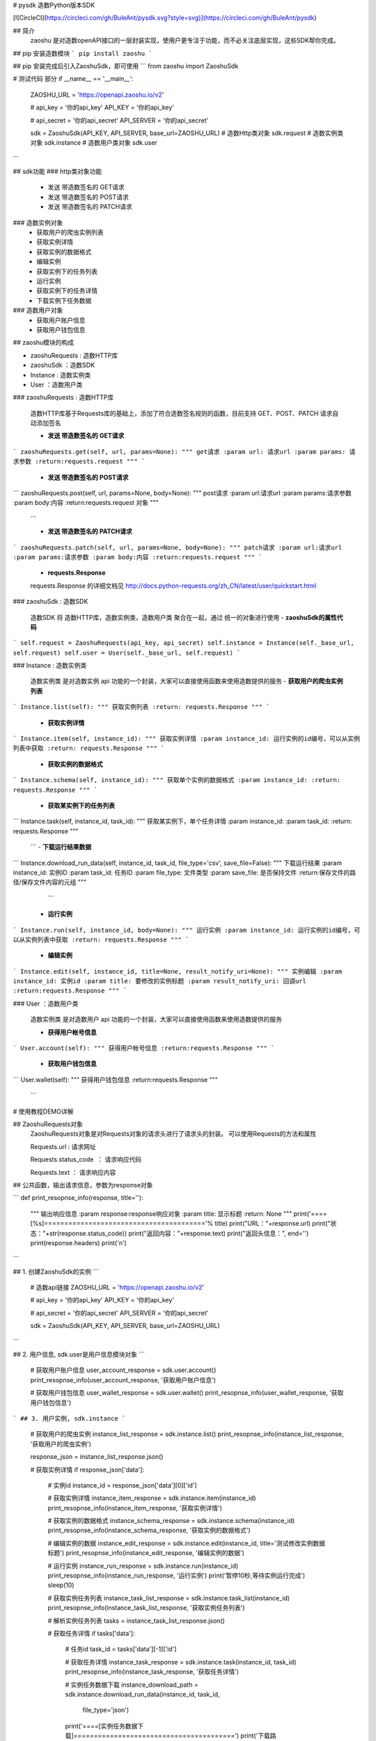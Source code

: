 # pysdk 造数Python版本SDK

[![CircleCI](https://circleci.com/gh/BuleAnt/pysdk.svg?style=svg)](https://circleci.com/gh/BuleAnt/pysdk)

## 简介
 zaoshu 是对造数openAPI接口的一层封装实现，使用户更专注于功能，而不必关注底层实现，这些SDK帮你完成。
## pip 安装造数模块
```
pip install zaoshu
```

## pip 安装完成后引入ZaoshuSdk，即可使用
```
from zaoshu import ZaoshuSdk

# 测试代码 部分
if __name__ == '__main__':

    ZAOSHU_URL = 'https://openapi.zaoshu.io/v2'

    # api_key = '你的api_key'
    API_KEY = '你的api_key'

    # api_secret = '你的api_secret'
    API_SERVER = '你的api_secret'

    sdk = ZaoshuSdk(API_KEY, API_SERVER, base_url=ZAOSHU_URL)
    # 造数Http类对象
    sdk.request
    # 造数实例类对象
    sdk.instance
    # 造数用户类对象
    sdk.user

```

## sdk功能
### http类对象功能
 - 发送 带造数签名的 GET请求
 - 发送 带造数签名的 POST请求
 - 发送 带造数签名的 PATCH请求

### 造数实例对象
 - 获取用户的爬虫实例列表
 - 获取实例详情
 - 获取实例的数据格式
 - 编辑实例
 - 获取实例下的任务列表
 - 运行实例
 - 获取实例下的任务详情
 - 下载实例下任务数据

### 造数用户对象
 - 获取用户账户信息 
 - 获取用户钱包信息


## zaoshu模块的构成

* zaoshuRequests : 造数HTTP库
* zaoshuSdk ：造数SDK
* Instance : 造数实例类
* User ：造数用户类

###  zaoshuRequests : 造数HTTP库

  造数HTTP库基于Requests库的基础上，添加了符合造数签名规则的函数，目前支持 GET、POST、PATCH 请求自动添加签名

  - **发送 带造数签名的 GET请求**

```
zaoshuRequests.get(self, url, params=None):
"""
get请求
:param url: 请求url
:param params: 请求参数
:return:requests.request
"""
```

  - **发送 带造数签名的 POST请求**

```
zaoshuRequests.post(self, url, params=None, body=None):
"""
post请求
:param url:请求url
:param params:请求参数
:param body:内容
:return:requests.request 对象
"""
  ```

  - **发送 带造数签名的 PATCH请求**

```
zaoshuRequests.patch(self, url, params=None, body=None):
"""
patch请求
:param url:请求url
:param params:请求参数
:param body:内容
:return:requests.request
"""
```
  - **requests.Response**

  requests.Response 的详细文档见 http://docs.python-requests.org/zh_CN/latest/user/quickstart.html
  


###  zaoshuSdk : 造数SDK

  造数SDK 将 造数HTTP库，造数实例类，造数用户类 聚合在一起，通过 统一的对象进行使用
  - **zaoshuSdk的属性代码**
```
self.request = ZaoshuRequests(api_key, api_secret)
self.instance = Instance(self._base_url, self.request)
self.user = User(self._base_url, self.request)
```


###  Instance : 造数实例类

  造数实例类 是对造数实例 api 功能的一个封装，大家可以直接使用函数来使用造数提供的服务
  - **获取用户的爬虫实例列表**

```
Instance.list(self):
"""
获取实例列表
:return: requests.Response
"""
```

  - **获取实例详情**

```
Instance.item(self, instance_id):
"""
获取实例详情
:param instance_id: 运行实例的id编号，可以从实例列表中获取
:return: requests.Response
"""
```

  - **获取实例的数据格式**

```
Instance.schema(self, instance_id):
"""
获取单个实例的数据格式
:param instance_id:
:return: requests.Response
"""
```

  - **获取某实例下的任务列表**

```
Instance.task(self, instance_id, task_id):
"""
获取某实例下，单个任务详情
:param instance_id:
:param task_id:
:return: requests.Response
"""
  ```
  - **下载运行结果数据**

```
Instance.download_run_data(self, instance_id, task_id, file_type='csv', save_file=False):
"""
下载运行结果
:param instance_id: 实例ID
:param task_id: 任务ID
:param file_type: 文件类型
:param save_file: 是否保持文件
:return:保存文件的路径/保存文件内容的元组
"""
   ```

  - **运行实例**

```
Instance.run(self, instance_id, body=None):
"""
运行实例
:param instance_id: 运行实例的id编号，可以从实例列表中获取
:return: requests.Response
"""
```

  - **编辑实例**

```
Instance.edit(self, instance_id, title=None, result_notify_uri=None):
"""
实例编辑
:param instance_id: 实例id
:param title: 要修改的实例标题
:param result_notify_uri: 回调url
:return:requests.Response
"""
```

###  User ：造数用户类

  造数实例类 是对造数用户 api 功能的一个封装，大家可以直接使用函数来使用造数提供的服务

  - **获得用户帐号信息**

```
User.account(self):
"""
获得用户帐号信息
:return:requests.Response
"""
```

  - **获取用户钱包信息**

```
User.wallet(self):
"""
获得用户钱包信息
:return:requests.Response
"""
 ```


# 使用教程DEMO详解

## ZaoshuRequests对象
   ZaoshuRequests对象是对Requests对象的请求头进行了请求头的封装。
   可以使用Requests的方法和属性

   Requests.url : 请求网址

   Requests.status_code  ： 请求响应代码

   Requests.text ： 请求响应内容

  
## 公共函数，输出请求信息，参数为response对象

```
def print_resopnse_info(response, title=''):
    """
    输出响应信息
    :param response:response响应对象
    :param title: 显示标题
    :return: None
    """
    print('====[%s]========================================'% title)
    print("URL："+response.url)
    print("状态："+str(response.status_code))
    print("返回内容："+response.text)
    print("返回头信息：", end='')
    print(response.headers)
    print('\n')

```


## 1. 创建ZaoshuSdk的实例
```
    # 造数api链接
    ZAOSHU_URL = 'https://openapi.zaoshu.io/v2'

    # api_key = '你的api_key'
    API_KEY = '你的api_key'

    # api_secret = '你的api_secret'
    API_SERVER = '你的api_secret'

    sdk = ZaoshuSdk(API_KEY, API_SERVER, base_url=ZAOSHU_URL)

```


## 2. 用户信息, sdk.user是用户信息模块对象
```
    # 获取用户账户信息
    user_account_response = sdk.user.account()
    print_resopnse_info(user_account_response, '获取用户账户信息')

    # 获取用户钱包信息
    user_wallet_response = sdk.user.wallet()
    print_resopnse_info(user_wallet_response, '获取用户钱包信息')
```
## 3. 用户实例, sdk.instance
```
    # 获取用户的爬虫实例
    instance_list_response = sdk.instance.list()
    print_resopnse_info(instance_list_response, '获取用户的爬虫实例')


    response_json = instance_list_response.json()

    # 获取实例详情
    if response_json['data']:
        # 实例id
        instance_id = response_json['data'][0]['id']

        # 获取实例详情
        instance_item_response = sdk.instance.item(instance_id)
        print_resopnse_info(instance_item_response, '获取实例详情')

        # 获取实例的数据格式
        instance_schema_response = sdk.instance.schema(instance_id)
        print_resopnse_info(instance_schema_response, '获取实例的数据格式')

        # 编辑实例的数据
        instance_edit_response = sdk.instance.edit(instance_id, title='测试修改实例数据标题')
        print_resopnse_info(instance_edit_response, '编辑实例的数据')

        # 运行实例
        instance_run_response = sdk.instance.run(instance_id)
        print_resopnse_info(instance_run_response, '运行实例')
        print('暂停10秒,等待实例运行完成')
        sleep(10)

        # 获取实例任务列表
        instance_task_list_response = sdk.instance.task_list(instance_id)
        print_resopnse_info(instance_task_list_response, '获取实例任务列表')

        # 解析实例任务列表
        tasks = instance_task_list_response.json()

        # 获取任务详情
        if tasks['data']:
            # 任务id
            task_id = tasks['data'][-1]['id']

            # 获取任务详情
            instance_task_response = sdk.instance.task(instance_id, task_id)
            print_resopnse_info(instance_task_response, '获取任务详情')

            # 实例任务数据下载
            instance_download_path = sdk.instance.download_run_data(instance_id, task_id,
                                                                    file_type='json')
            print('====[实例任务数据下载]========================================')
            print('下载路径：'+instance_download_path)

    else:
        print("没有实例无法继续，请创建实例后继续")

```


